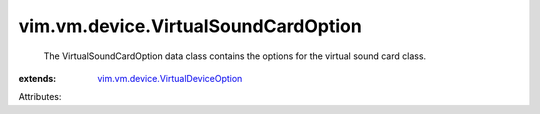 .. _vim.vm.device.VirtualDeviceOption: ../../../vim/vm/device/VirtualDeviceOption.rst


vim.vm.device.VirtualSoundCardOption
====================================
  The VirtualSoundCardOption data class contains the options for the virtual sound card class.
:extends: vim.vm.device.VirtualDeviceOption_

Attributes:

